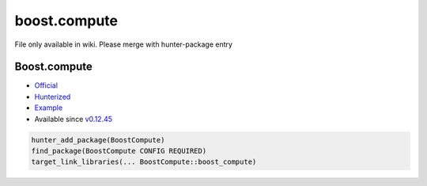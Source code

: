.. spelling::

    boost.compute

.. _pkg.boost.compute:

boost.compute
=============

File only available in wiki.
Please merge with hunter-package entry

Boost.compute
~~~~~~~~~~~~~

-  `Official <https://github.com/boostorg/compute>`__
-  `Hunterized <https://github.com/hunter-packages/boost-compute>`__
-  `Example <https://github.com/ruslo/hunter/blob/develop/examples/Boost-compute/CMakeLists.txt>`__
-  Available since
   `v0.12.45 <https://github.com/ruslo/hunter/releases/tag/v0.12.45>`__

.. code-block:: cmake

    hunter_add_package(BoostCompute)
    find_package(BoostCompute CONFIG REQUIRED)
    target_link_libraries(... BoostCompute::boost_compute)
